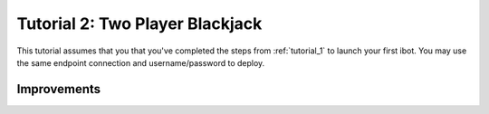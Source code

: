 .. _tutorial_2:

================================
Tutorial 2: Two Player Blackjack
================================

This tutorial assumes that you that you've completed the steps from :ref:`tutorial_1` to launch your first ibot.
You may use the same endpoint connection and username/password to deploy.

Improvements
------------


